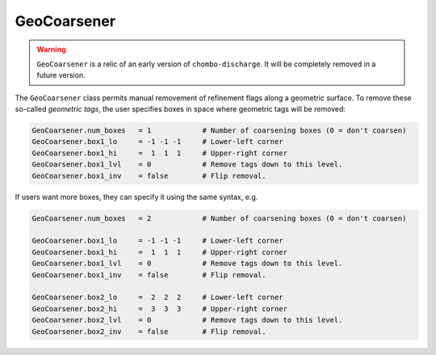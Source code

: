 .. _Chap:GeoCoarsener:

GeoCoarsener
============

.. warning::

   ``GeoCoarsener`` is a relic of an early version of ``chombo-discharge``.
   It will be completely removed in a future version. 

The ``GeoCoarsener`` class permits manual removement of refinement flags along a geometric surface.
To remove these so-called *geometric tags*, the user specifies boxes in space where geometric tags will be removed:

.. code-block:: text
		
   GeoCoarsener.num_boxes   = 1            # Number of coarsening boxes (0 = don't coarsen)
   GeoCoarsener.box1_lo     = -1 -1 -1     # Lower-left corner 
   GeoCoarsener.box1_hi     =  1  1  1     # Upper-right corner
   GeoCoarsener.box1_lvl    = 0            # Remove tags down to this level. 
   GeoCoarsener.box1_inv    = false        # Flip removal.

If users want more boxes, they can specify it using the same syntax, e.g.

.. code-block:: text

   GeoCoarsener.num_boxes   = 2            # Number of coarsening boxes (0 = don't coarsen)
   
   GeoCoarsener.box1_lo     = -1 -1 -1     # Lower-left corner 
   GeoCoarsener.box1_hi     =  1  1  1     # Upper-right corner
   GeoCoarsener.box1_lvl    = 0            # Remove tags down to this level. 
   GeoCoarsener.box1_inv    = false        # Flip removal.

   GeoCoarsener.box2_lo     =  2  2  2     # Lower-left corner 
   GeoCoarsener.box2_hi     =  3  3  3     # Upper-right corner
   GeoCoarsener.box2_lvl    = 0            # Remove tags down to this level. 
   GeoCoarsener.box2_inv    = false        # Flip removal.		
